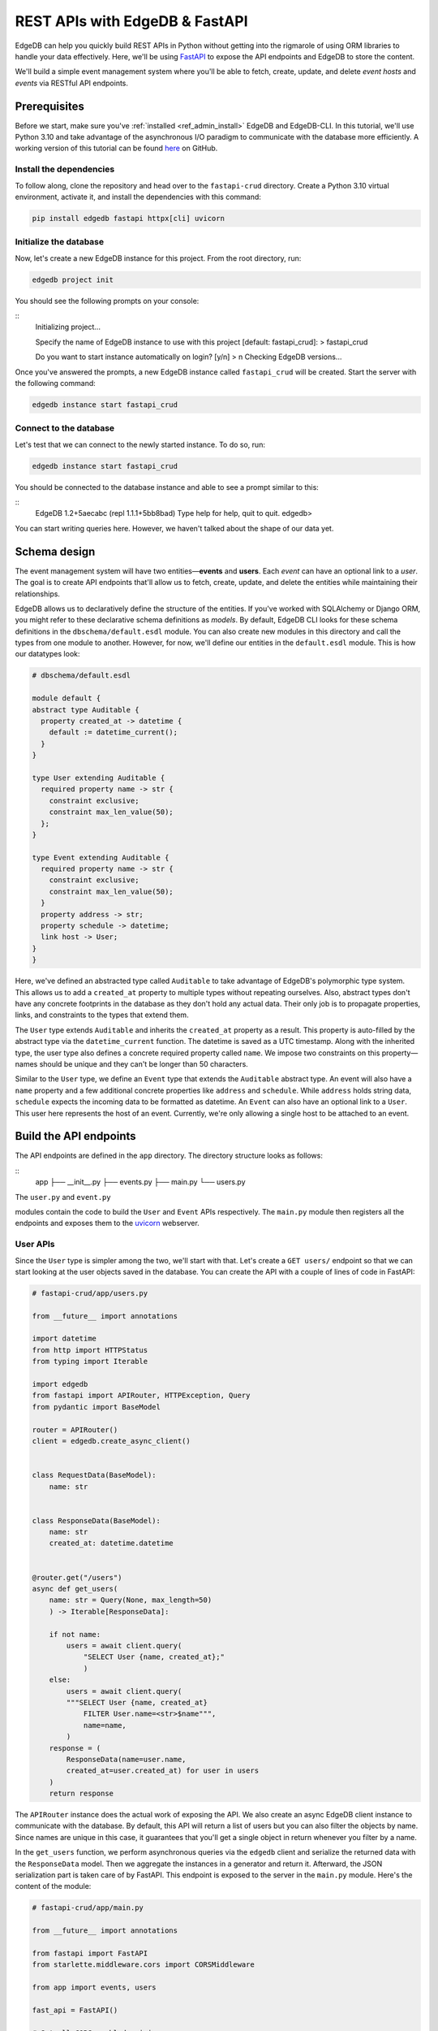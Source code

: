 .. _ref_guide_rest_apis_with_fastapi:

===============================
REST APIs with EdgeDB & FastAPI
===============================

EdgeDB can help you quickly build REST APIs in Python without getting into the
rigmarole of using ORM libraries to handle your data effectively. Here, we'll
be using `FastAPI <https://fastapi.tiangolo.com/>`_ to expose the API endpoints
and EdgeDB to store the content.

We'll build a simple event management system where you'll be able to fetch,
create, update, and delete *event hosts* and *events* via RESTful API
endpoints.

Prerequisites
=============

Before we start, make sure you've :ref:`installed <ref_admin_install>` EdgeDB
and EdgeDB-CLI. In this tutorial, we'll use Python 3.10 and take advantage of
the asynchronous I/O paradigm to communicate with the database more
efficiently. A working version of this tutorial can be found
`here <https://github.com/edgedb/edgedb-examples/tree/main/fastapi-crud>`_
on GitHub.


Install the dependencies
^^^^^^^^^^^^^^^^^^^^^^^^

To follow along, clone the repository and head over to the ``fastapi-crud``
directory. Create a Python 3.10 virtual environment, activate it, and install
the dependencies with this command:

.. code-block:: bash

    pip install edgedb fastapi httpx[cli] uvicorn


Initialize the database
^^^^^^^^^^^^^^^^^^^^^^^

Now, let's create a new EdgeDB instance for this project. From the root
directory, run:

.. code-block:: bash

    edgedb project init

You should see the following prompts on your console:

::
    Initializing project...

    Specify the name of EdgeDB instance to use with this project
    [default: fastapi_crud]:
    > fastapi_crud

    Do you want to start instance automatically on login? [y/n]
    > n
    Checking EdgeDB versions...

Once you've answered the prompts, a new EdgeDB instance called ``fastapi_crud``
will be created. Start the server with the following command:

.. code-block:: bash

    edgedb instance start fastapi_crud

Connect to the database
^^^^^^^^^^^^^^^^^^^^^^^

Let's test that we can connect to the newly started instance. To do so, run:

.. code-block:: bash

    edgedb instance start fastapi_crud

You should be connected to the database instance and able to see a prompt
similar to this:

::
    EdgeDB 1.2+5aecabc (repl 1.1.1+5bb8bad)
    Type \help for help, \quit to quit.
    edgedb>

You can start writing queries here. However, we haven't talked about the shape
of our data yet.

Schema design
=============

The event management system will have two entities—**events** and **users**.
Each *event* can have an optional link to a *user*. The goal is to create API
endpoints that'll allow us to fetch, create, update, and delete the entities
while maintaining their relationships.

EdgeDB allows us to declaratively define the structure of the entities. If
you've worked with SQLAlchemy or Django ORM, you might refer to these
declarative schema definitions as *models*. By default, EdgeDB CLI looks for
these schema definitions in the ``dbschema/default.esdl`` module. You can also
create new modules in this directory and call the types from one module to
another. However, for now, we'll define our entities in the ``default.esdl``
module. This is how our datatypes look:

.. code-block:: esdl

    # dbschema/default.esdl

    module default {
    abstract type Auditable {
      property created_at -> datetime {
        default := datetime_current();
      }
    }

    type User extending Auditable {
      required property name -> str {
        constraint exclusive;
        constraint max_len_value(50);
      };
    }

    type Event extending Auditable {
      required property name -> str {
        constraint exclusive;
        constraint max_len_value(50);
      }
      property address -> str;
      property schedule -> datetime;
      link host -> User;
    }
    }

Here, we've defined an abstracted type called ``Auditable`` to take advantage of
EdgeDB's polymorphic type system. This allows us to add a ``created_at``
property to multiple types without repeating ourselves. Also, abstract types
don't have any concrete footprints in the database as they don't hold any
actual data. Their only job is to propagate properties, links, and constraints
to the types that extend them.

The ``User`` type extends ``Auditable`` and inherits the ``created_at`` property
as a result. This property is auto-filled by the abstract type via the ``datetime_current`` function. The datetime is saved as a UTC timestamp. Along
with the inherited type, the user type also defines a concrete required
property called ``name``. We impose two constraints on this property—names
should be unique and they can't be longer than 50 characters.

Similar to the ``User`` type, we define an ``Event`` type that extends the
``Auditable`` abstract type. An event will also have a ``name`` property and a
few additional concrete properties like ``address`` and ``schedule``. While
``address`` holds string data, ``schedule`` expects the incoming data to be
formatted as datetime. An ``Event`` can also have an optional link to a
``User``. This user here represents the host of an event. Currently, we're only
allowing a single host to be attached to an event.


Build the API endpoints
=======================

The API endpoints are defined in the ``app`` directory. The directory structure
looks as follows:

::
    app
    ├── __init__.py
    ├── events.py
    ├── main.py
    └── users.py

The ``user.py`` and ``event.py``



modules contain the code to build the ``User`` and ``Event`` APIs respectively.
The ``main.py`` module then registers all the endpoints and exposes them to the
`uvicorn <https://www.uvicorn.org>`_ webserver.


User APIs
^^^^^^^^^^

Since the ``User`` type is simpler among the two, we'll start with that. Let's
create a ``GET users/`` endpoint so that we can start looking at the user
objects saved in the database. You can create the API with a couple of lines of
code in FastAPI:

.. code-block:: python

    # fastapi-crud/app/users.py

    from __future__ import annotations

    import datetime
    from http import HTTPStatus
    from typing import Iterable

    import edgedb
    from fastapi import APIRouter, HTTPException, Query
    from pydantic import BaseModel

    router = APIRouter()
    client = edgedb.create_async_client()


    class RequestData(BaseModel):
        name: str


    class ResponseData(BaseModel):
        name: str
        created_at: datetime.datetime


    @router.get("/users")
    async def get_users(
        name: str = Query(None, max_length=50)
        ) -> Iterable[ResponseData]:

        if not name:
            users = await client.query(
                "SELECT User {name, created_at};"
                )
        else:
            users = await client.query(
            """SELECT User {name, created_at}
                FILTER User.name=<str>$name""",
                name=name,
            )
        response = (
            ResponseData(name=user.name,
            created_at=user.created_at) for user in users
        )
        return response

The ``APIRouter`` instance does the actual work of exposing the API. We also
create an async EdgeDB client instance to communicate with the database. By
default, this API will return a list of users but you can also filter the
objects by name. Since names are unique in this case, it guarantees that you'll
get a single object in return whenever you filter by a name.

In the ``get_users`` function, we perform asynchronous queries via the
``edgedb`` client and serialize the returned data with the ``ResponseData``
model. Then we aggregate the instances in a generator and return it. Afterward,
the JSON serialization part is taken care of by FastAPI. This endpoint is
exposed to the server in the ``main.py`` module. Here's the content of the
module:

.. code-block:: python

    # fastapi-crud/app/main.py

    from __future__ import annotations

    from fastapi import FastAPI
    from starlette.middleware.cors import CORSMiddleware

    from app import events, users

    fast_api = FastAPI()

    # Set all CORS enabled origins.
    fast_api.add_middleware(
        CORSMiddleware,
        allow_origins=["*"],
        allow_credentials=True,
        allow_methods=["*"],
        allow_headers=["*"],
    )


    fast_api.include_router(events.router)
    fast_api.include_router(users.router)


To test the endpoint, go to the ``fastapi-crud`` directory and run:

.. code-block:: bash

    uvicorn app.main:fast_api --port 5000 --reload

This will start a ``uvicorn`` server and you'll be able to start making
requests against it. Earlier, we installed the
`HTTPx <https://www.python-httpx.org/>`_ client library to make HTTP requests programmatically. It also comes with a neat command-line tool that we'll use to
test our API. While the ``uvicorn`` server is running, on a new console, run:

.. code-block:: bash

    httpx -m GET http://localhost:5000/users

You'll see the following output on the console:

::
    HTTP/1.1 200 OK
    date: Sat, 16 Apr 2022 22:58:11 GMT
    server: uvicorn
    content-length: 2
    content-type: application/json

    []

Our request yielded an empty list because the database doesn't have any object
at this point. Let's create the ``POST /users`` endpoint to start saving users
in the database. The POST endpoint can be built similarly:

.. code-block:: python

    # fastapi-crud/app/users.py
    ...
    @router.post("/users", status_code=HTTPStatus.CREATED)
    async def post_user(user: RequestData) -> ResponseData:
        try:
            (created_user,) = await client.query(
                """SELECT (
                    INSERT User {name:=<str>$name})
                    {name, created_at};
                """,
                name=user.name,
            )
        except edgedb.errors.ConstraintViolationError:
            raise HTTPException(
                status_code=HTTPStatus.BAD_REQUEST,
                detail={
                "error": f"Username '{user.name}' already exists,"
                },
            )
        response = ResponseData(name=created_user.name, created_at=created_user.created_at)
        return response

In the above snippet, we ingest data with the shape dictated by the
``RequestData`` model and return a payload with the shape defined in the
``ResponseData`` model. The ``try...except`` block gracefully handles the
situation where the API consumer might try to create multiple users with the
same name. A successful request will yield the status code HTTP 201 (created).
To test it out, make a request as follows:

.. code-block:: bash

    httpx -m POST http://localhost:5000/users --json '{"name" : "Jonathan Harker"}'


The output should look similar to this:

::

    HTTP/1.1 201 Created
    ...
    {
      "name": "Jonathan Harker",
      "created_at": "2022-04-16T23:09:30.929664+00:00"
    }

If you try to make the same request again, it'll throw an HTTP 400
(bad request) error:

::

    HTTP/1.1 400 Bad Request
    ...
    {
    "detail": {
      "error": "Username 'Jonathan Harker' already exists."
      }
    }

Before we move on to the next step, create 2 more users called
``Count Dracula`` and ``Mina Murray``. Once you've done that, we can move on to
the next step of building the ``PUT /users`` endpoint to update the user data.
It can be built like this:


.. code-block:: python

    # fastapi-crud/app/users.py
    @router.put("/users")
    async def put_user(user: RequestData, filter_name: str) -> Iterable[ResponseData]:
        try:
            updated_users = await client.query(
                """
                SELECT (
                    UPDATE User FILTER .name=<str>$filter_name
                    SET {name:=<str>$name}
                ) {name, created_at};
                """,
                name=user.name,
                filter_name=filter_name,
            )
        except edgedb.errors.ConstraintViolationError:
            raise HTTPException(
                status_code=HTTPStatus.BAD_REQUEST,
                detail={"error": f"Username '{filter_name}' already exists."},
            )
        response = (
            ResponseData(name=user.name, created_at=user.created_at)
            for user in updated_users
        )
        return response

Here, we'll isolate the intended object that we want to update by filtering the
users with the ``filter_name`` parameter. For example, if you wanted to update
the properties of ``Jonathan Harker``, the value of the ``filter_name`` query
parameter would be ``Jonathan Harker``. The following command changes the name
of ``Jonathan Harker`` to ``Dr. Van Helsing``.

.. code-block:: bash

    httpx -m PUT http://localhost:5000/users -p 'filter_name' 'Jonathan Harker' \
          --json '{"name" : "Dr. Van Helsing"}'

This will return:

::

    HTTP/1.1 200 OK
    ...
    [
      {
        "name": "Dr. Van Helsing",
        "created_at": "2022-04-16T23:09:30.929664+00:00"
      }
    ]

If you try to change the name of a user to match that of an existing user, the
endpoint will throw an HTTP 400 (bad request) error:

.. code-block:: bash

    httpx -m PUT http://localhost:5000/users -p 'filter_name' 'Count Dracula' \
          --json '{"name" : "Dr. Van Helsing"}'

This returns:

::

    HTTP/1.1 400 Bad Request
    ...
    {
      "detail": {
        "error": "Username 'Count Dracula' already exists."
      }
    }

Another API that we'll need to cover is the ``DELETE /users`` endpoint. It'll
allow us to query the name of the targeted object and delete that. The code
looks similar to the ones you've already seen:


.. code-block:: python

    # fastapi-crud/app/users.py
    @router.delete("/users")
    async def delete_user(name: str) -> Iterable[ResponseData]:
        try:
            deleted_users = await client.query(
                """SELECT (
                    DELETE User FILTER .name=<str>$name
                ) {name, created_at};
                """,
                name=name,
            )
        except edgedb.errors.ConstraintViolationError:
            raise HTTPException(
                status_code=HTTPStatus.BAD_REQUEST,
                detail={"error": "User attached to an event. Cannot delete."},
            )

        response = (
            ResponseData(name=deleted_user.name, created_at=deleted_user.created_at)
            for deleted_user in deleted_users
        )

        return response

This endpoint will simply delete the requested user if the user isn't attached
to any event. If the targeted object is attached to an event, the API will
throw an HTTP 400 (bad request) error and refuse to delete the object. To
delete ```Count Dracula``, on your console, run:

.. code-block:: bash

    httpx -m DELETE http://localhost:5000/users -p 'name' 'Count Dracula'

That'll return:

::

    HTTP/1.1 200 OK
    ...
    [
      {
        "name": "Count Dracula",
        "created_at": "2022-04-16T23:23:56.630101+00:00"
      }
    ]

Event APIs
^^^^^^^^^^

The event APIs are built in a similar manner as the user APIs. Without sounding
too repetitive, let's look at how the ``POST /events`` endpoint is created and
then we'll introspect the objects created with this API via the ``GET /events``
endpoint.

Take a look at how the POST API is built:


.. code-block:: python

    # fastapi-crud/app/events.py

    from __future__ import annotations

    import datetime
    from http import HTTPStatus
    from typing import Iterable

    import edgedb
    from fastapi import APIRouter, HTTPException, Query
    from pydantic import BaseModel

    router = APIRouter()
    client = edgedb.create_async_client()


    class RequestData(BaseModel):
        name: str


    class ResponseData(BaseModel):
        name: str
        created_at: datetime.datetime


    @router.post("/events", status_code=HTTPStatus.CREATED)
    async def post_event(event: RequestData) -> ResponseData:
        try:
            (created_event,) = await client.query(
                """
                WITH name:=<str>$name, address:=<str>$address,
                schedule:=<str>$schedule, host_name:=<str>$host_name

                SELECT (
                    INSERT Event {
                    name:=name,
                    address:=address,
                    schedule:=<datetime>schedule,
                    host:=assert_single((SELECT DETACHED User FILTER .name=host_name))
                }) {name, address, schedule, host: {name}};
                """,
                name=event.name,
                address=event.address,
                schedule=event.schedule,
                host_name=event.host_name,
            )

        except edgedb.errors.InvalidValueError:
            raise HTTPException(
                status_code=HTTPStatus.BAD_REQUEST,
                detail={
                    "error": "Invalid datetime format. "
                    "Datetime string must look like this: '2010-12-27T23:59:59-07:00'",
                },
            )

        except edgedb.errors.ConstraintViolationError:
            raise HTTPException(
                status_code=HTTPStatus.BAD_REQUEST,
                detail=f"Event name '{event.name}' already exists,",
            )

        return ResponseData(
            name=created_event.name,
            address=created_event.address,
            schedule=created_event.schedule,
            host=Host(name=created_event.host.name) if created_event.host else None,
        )

Like the ``POST /users`` API, here, the incoming and outgoing shape of the data
is defined by the ``RequestData`` and ``ResponseData``models respectively. The ``post_events`` function asynchronously inserts the data into the database and
returns the fields defined in the ``SELECT`` statement. EdgeQL allows us to
perform insertion and selection of data fields at the same time. The exception
handling logic validates the shape of the incoming data. For example, just as
before, this API will complain if you try to create multiple events with the
same. Also, the field ``schedule`` accepts data as an
`ISO 8601 <https://en.wikipedia.org/wiki/ISO_8601>`_ timestamp string. Failing
to do so will incur an HTTP 400 (bad request) error.

Here's how you'd create an event:


.. code-block:: bash

    httpx -m POST http://localhost:5000/events \
          --json '{"name":"Resuscitation", "address":"Britain", "schedule":"1889-07-27T23:59:59-07:00", "host_name":"Mina Murray"}'

That'll return:

::

    HTTP/1.1 200 OK
    ...
    {
      "name": "Resuscitation",
      "address": "Britain",
      "schedule": "1889-07-28T06:59:59+00:00",
      "host": {
        "name": "Mina Murray"
      }
    }

You can also use the ``GET /events`` endpoint to list and filter the event
objects. To locate the ``Resuscitation`` event, you'd use the ``filter_name``
parameter with the GET API as follows:

.. code-block:: bash

    httpx -m GET http://localhost:5000/events -p 'name' 'Resuscitation'

That'll return:

::

    HTTP/1.1 200 OK
    ...
    {
      "name": "Resuscitation",
      "address": "Britain",
      "schedule": "1889-07-28T06:59:59+00:00",
      "host": {
        "name": "Mina Murray"
      }
    }

Take a look at the ``app/events.py`` file to see how the ``PUT /events`` and
``DELETE /events`` endpoints are constructed.


Browse the endpoints using the native OpenAPI doc
^^^^^^^^^^^^^^^^^^^^^^^^^^^^^^^^^^^^^^^^^^^^^^^^^

FastAPI automatically generates OpenAPI schema from the API endpoints and uses
those to build the API docs. While the ``uvicorn`` server is running, go to
your browser and head over to
`http://localhost:5000/docs <http://locahost:5000/docs>`_. You should see an
API navigator like this:

.. image:: https://user-images.githubusercontent.com/30027932/163834402-1bb766d0-a2c4-4fdf-8b0b-9af2ff47a969.png
  :width: 800
  :alt: FastAPI docs navigator

The doc allows you to play with the APIs interactively. Let's try to make a
request to the ``PUT /events``. Click on the API that you want to try and then
click on the **Try it out** button. You can do it in the UI as follows:


.. image:: https://user-images.githubusercontent.com/30027932/163834413-afc2303b-0d8f-46b6-a682-8e3b895042fc.png
  :width: 800
  :align: center
  :alt: FastAPI docs PUT events API

Clicking the **execute** button will make the request and return the following
payload:


.. image:: https://user-images.githubusercontent.com/30027932/163834421-203675b7-a1a0-47c6-b425-2ef1b3bfc9d8.png
  :width: 800
  :align: center
  :alt: FastAPI docs PUT events API

